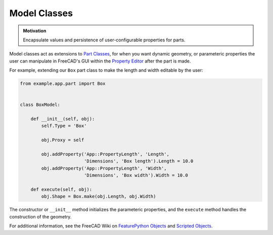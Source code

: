 Model Classes
=============
.. admonition:: Motivation

   Encapsulate values and persistence of user-configurable properties for parts.

Model classes act as extensions to `Part Classes <part_classes.html>`_, for when you want dynamic geometry, or parameteric properties the user can manipulate in FreeCAD's GUI within the `Property Editor <https://wiki.freecadweb.org/Property_editor>`_ after the part is made.

For example, extending our ``Box`` part class to make the length and width editable by the user:

.. code-block:: python

    from example.app.part import Box


    class BoxModel:

        def __init__(self, obj):
            self.Type = 'Box'

            obj.Proxy = self

            obj.addProperty('App::PropertyLength', 'Length',
                            'Dimensions', 'Box length').Length = 10.0
            obj.addProperty('App::PropertyLength', 'Width',
                            'Dimensions', 'Box width').Width = 10.0

        def execute(self, obj):
            obj.Shape = Box.make(obj.Length, obj.Width)

The constructor or ``__init__`` method initializes the parameteric properties, and the ``execute`` method handles the construction of the geometry.

For additional information, see the FreeCAD Wiki on `FeaturePython Objects <https://wiki.freecadweb.org/FeaturePython_Objects>`_ and `Scripted Objects <https://wiki.freecadweb.org/Scripted_objects>`_.
